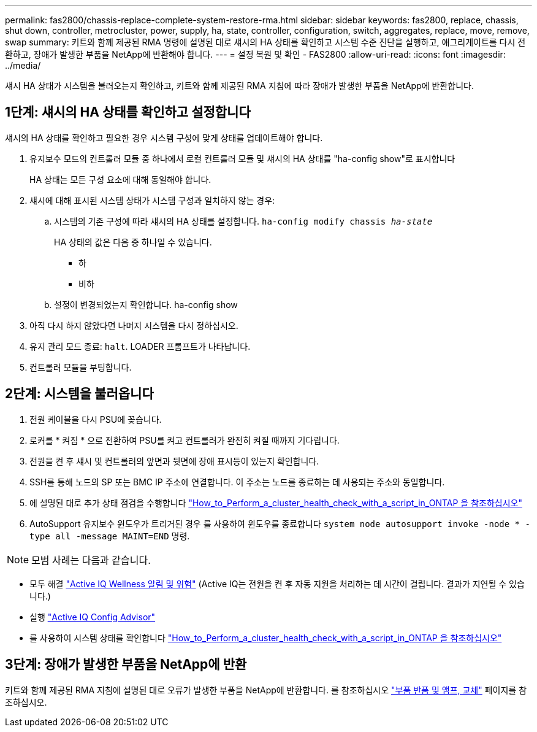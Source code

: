---
permalink: fas2800/chassis-replace-complete-system-restore-rma.html 
sidebar: sidebar 
keywords: fas2800, replace, chassis, shut down, controller, metrocluster, power, supply, ha, state, controller, configuration, switch, aggregates, replace, move, remove, swap 
summary: 키트와 함께 제공된 RMA 명령에 설명된 대로 섀시의 HA 상태를 확인하고 시스템 수준 진단을 실행하고, 애그리게이트를 다시 전환하고, 장애가 발생한 부품을 NetApp에 반환해야 합니다. 
---
= 설정 복원 및 확인 - FAS2800
:allow-uri-read: 
:icons: font
:imagesdir: ../media/


섀시 HA 상태가 시스템을 불러오는지 확인하고, 키트와 함께 제공된 RMA 지침에 따라 장애가 발생한 부품을 NetApp에 반환합니다.



== 1단계: 섀시의 HA 상태를 확인하고 설정합니다

섀시의 HA 상태를 확인하고 필요한 경우 시스템 구성에 맞게 상태를 업데이트해야 합니다.

. 유지보수 모드의 컨트롤러 모듈 중 하나에서 로컬 컨트롤러 모듈 및 섀시의 HA 상태를 "ha-config show"로 표시합니다
+
HA 상태는 모든 구성 요소에 대해 동일해야 합니다.

. 섀시에 대해 표시된 시스템 상태가 시스템 구성과 일치하지 않는 경우:
+
.. 시스템의 기존 구성에 따라 섀시의 HA 상태를 설정합니다. `ha-config modify chassis _ha-state_`
+
HA 상태의 값은 다음 중 하나일 수 있습니다.

+
*** 하
*** 비하


.. 설정이 변경되었는지 확인합니다. ha-config show


. 아직 다시 하지 않았다면 나머지 시스템을 다시 정하십시오.
. 유지 관리 모드 종료: `halt`.    LOADER 프롬프트가 나타납니다.
. 컨트롤러 모듈을 부팅합니다.




== 2단계: 시스템을 불러옵니다

. 전원 케이블을 다시 PSU에 꽂습니다.
. 로커를 * 켜짐 * 으로 전환하여 PSU를 켜고 컨트롤러가 완전히 켜질 때까지 기다립니다.
. 전원을 켠 후 섀시 및 컨트롤러의 앞면과 뒷면에 장애 표시등이 있는지 확인합니다.
. SSH를 통해 노드의 SP 또는 BMC IP 주소에 연결합니다. 이 주소는 노드를 종료하는 데 사용되는 주소와 동일합니다.
. 에 설명된 대로 추가 상태 점검을 수행합니다 https://kb.netapp.com/onprem/ontap/os/How_to_perform_a_cluster_health_check_with_a_script_in_ONTAP["How_to_Perform_a_cluster_health_check_with_a_script_in_ONTAP 을 참조하십시오"^]
. AutoSupport 유지보수 윈도우가 트리거된 경우 를 사용하여 윈도우를 종료합니다 `system node autosupport invoke -node * -type all -message MAINT=END` 명령.


[]
====

NOTE: 모범 사례는 다음과 같습니다.

* 모두 해결 https://activeiq.netapp.com/["Active IQ Wellness 알림 및 위험"^] (Active IQ는 전원을 켠 후 자동 지원을 처리하는 데 시간이 걸립니다. 결과가 지연될 수 있습니다.)
* 실행 https://mysupport.netapp.com/site/tools/tool-eula/activeiq-configadvisor["Active IQ Config Advisor"^]
* 를 사용하여 시스템 상태를 확인합니다 https://kb.netapp.com/onprem/ontap/os/How_to_perform_a_cluster_health_check_with_a_script_in_ONTAP["How_to_Perform_a_cluster_health_check_with_a_script_in_ONTAP 을 참조하십시오"^]


====


== 3단계: 장애가 발생한 부품을 NetApp에 반환

키트와 함께 제공된 RMA 지침에 설명된 대로 오류가 발생한 부품을 NetApp에 반환합니다. 를 참조하십시오 https://mysupport.netapp.com/site/info/rma["부품 반품 및 앰프, 교체"] 페이지를 참조하십시오.
